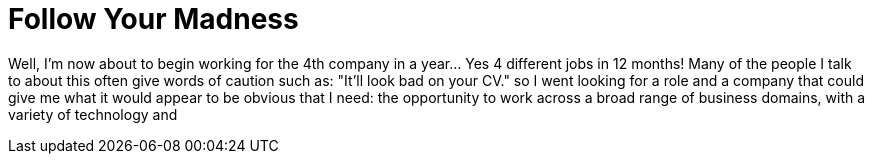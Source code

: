 = Follow Your Madness
:hp-tags: Self Improvement, Soft Skills, Confidence
:hp-image: covers/cover-01.jpg

Well, I'm now about to begin working for the 4th company in a year... Yes 4 different jobs in 12 months! Many of the people I talk to about this often give words of caution such as: "It'll look bad on your CV." so I went looking for a role and a company that could give me what it would appear to be obvious that I need: the opportunity to work across a broad range of business domains, with a variety of technology and 
